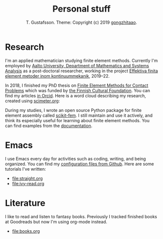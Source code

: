 #+TITLE:  Personal stuff
#+AUTHOR: T. Gustafsson. Theme: Copyright (c) 2019 [[https://github.com/gongzhitaao/orgcss][gongzhitaao]].
#+HTML_HEAD: <link rel="stylesheet" type="text/css" href="https://kinnala.github.io/org.css" />

* Research

I'm an applied mathematician studying finite element methods.  Currently I'm
employed by [[http://math.aalto.fi/en/][Aalto University, Department of Mathematics and Systems Analysis]] as
a post-doctoral researcher, working in the project [[https://akareport.aka.fi/ibi_apps/WFServlet?IBIF_ex=x_HakKuvaus2&CLICKED_ON=&HAKNRO1=324611&UILANG=fi&TULOSTE=HTML][Effektiva finita element
metoder inom kontinuummekanik]], 2019--22. 

In 2018, I finished my PhD thesis on [[https://aaltodoc.aalto.fi/handle/123456789/31486][Finite Element Methods for Contact Problems]]
which was funded by [[https://skr.fi/][the Finnish Cultural Foundation]]. You can find my articles [[https://orcid.org/0000-0003-1611-5032][in
Orcid]].  Here is a word cloud describing my research, created using [[https://scimeter.org/clouds/][scimeter.org]]:

[[file:article_word_cloud.svg]]

During my studies, I wrote an open source Python package for finite element
assembly called [[https://github.com/kinnala/scikit-fem][scikit-fem]]. I still maintain and use it actively, and think its
especially useful for learning about finite element methods.
You can find examples from the [[https://kinnala.github.io/scikit-fem-docs/learning.html][documentation]].

* Emacs

I use Emacs every day for activities such as coding, writing, and being
organized.  You can find my [[https://github.com/kinnala/emacs.d][configuration files from Github]]. Here are some
tutorials I've written:

 - [[file:straight.org]]
 - [[file:ivy-read.org]]

* Literature

I like to read and listen to fantasy books. Previously I tracked finished books
at Goodreads but now I'm using org-mode instead.

 - file:books.org
